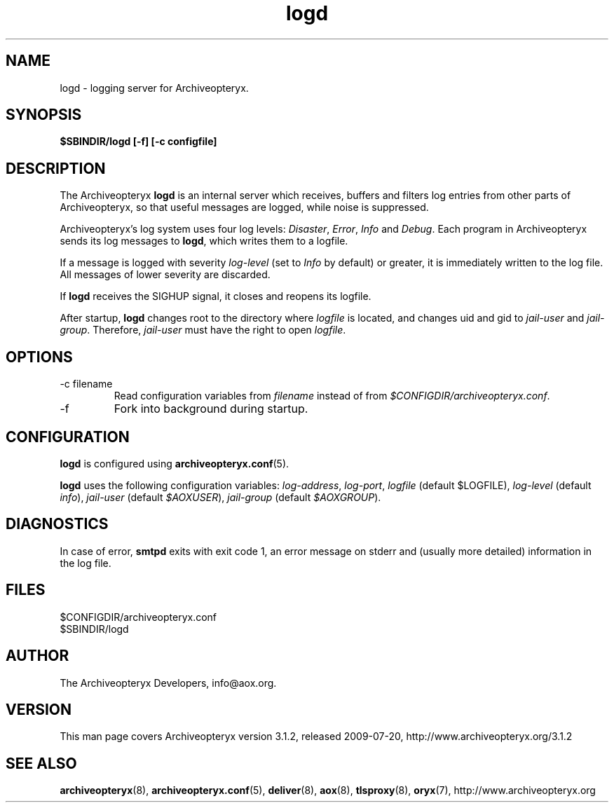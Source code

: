 .\" Copyright 2009 The Archiveopteryx Developers <info@aox.org>
.TH logd 8 2009-07-20 aox.org "Archiveopteryx Documentation"
.SH NAME
logd - logging server for Archiveopteryx.
.SH SYNOPSIS
.B $SBINDIR/logd [-f] [-c configfile]
.SH DESCRIPTION
.nh
.PP
The Archiveopteryx
.B logd
is an internal server which receives, buffers and filters log entries
from other parts of Archiveopteryx, so that useful messages are logged, while
noise is suppressed.
.PP
Archiveopteryx's log system uses four log levels:
.IR Disaster ,
.IR Error ,
.I Info
and
.IR Debug .
Each program in Archiveopteryx sends its log messages to
.BR logd ,
which writes them to a logfile.
.PP
If a message is logged with severity
.IR log-level
(set to
.I Info
by default) or greater, it is immediately written to the log file. All
messages of lower severity are discarded.
.PP
If
.B logd
receives the SIGHUP signal, it closes and reopens its logfile.
.PP
After startup,
.B logd
changes root to the directory where
.I logfile
is located, and changes uid and gid to
.I jail-user
and
.IR  jail-group .
Therefore,
.I jail-user
must have the right to open
.IR logfile .
.SH OPTIONS
.IP "-c filename"
Read configuration variables from
.I filename
instead of from
.IR $CONFIGDIR/archiveopteryx.conf .
.IP -f
Fork into background during startup.
.SH CONFIGURATION
.B logd
is configured using
.BR archiveopteryx.conf (5).
.PP
.B logd
uses the following configuration variables:
.IR log-address ,
.IR log-port ,
.I logfile
(default $LOGFILE),
.I log-level
(default
.IR info ),
.I jail-user
(default
.IR $AOXUSER ),
.I jail-group
(default
.IR $AOXGROUP ).
.SH DIAGNOSTICS
In case of error,
.B smtpd
exits with exit code 1, an error message on stderr and (usually more
detailed) information in the log file.
.SH FILES
$CONFIGDIR/archiveopteryx.conf
.br
$SBINDIR/logd
.SH AUTHOR
The Archiveopteryx Developers, info@aox.org.
.SH VERSION
This man page covers Archiveopteryx version 3.1.2, released 2009-07-20,
http://www.archiveopteryx.org/3.1.2
.SH SEE ALSO
.BR archiveopteryx (8),
.BR archiveopteryx.conf (5),
.BR deliver (8),
.BR aox (8),
.BR tlsproxy (8),
.BR oryx (7),
http://www.archiveopteryx.org
